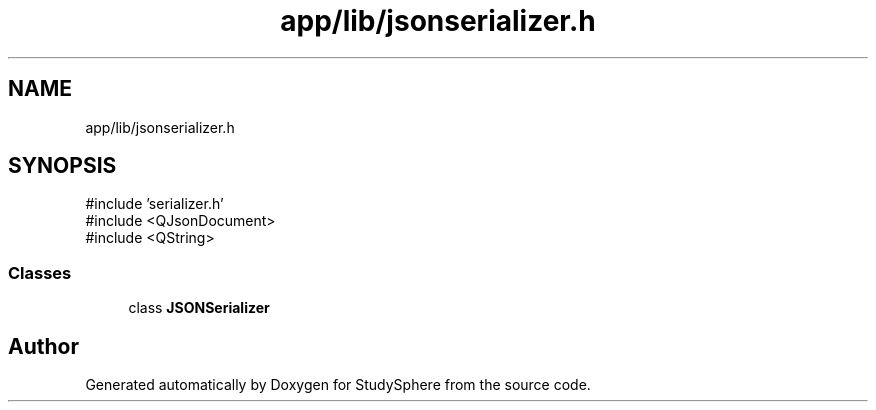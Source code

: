 .TH "app/lib/jsonserializer.h" 3 "StudySphere" \" -*- nroff -*-
.ad l
.nh
.SH NAME
app/lib/jsonserializer.h
.SH SYNOPSIS
.br
.PP
\fR#include 'serializer\&.h'\fP
.br
\fR#include <QJsonDocument>\fP
.br
\fR#include <QString>\fP
.br

.SS "Classes"

.in +1c
.ti -1c
.RI "class \fBJSONSerializer\fP"
.br
.in -1c
.SH "Author"
.PP 
Generated automatically by Doxygen for StudySphere from the source code\&.
